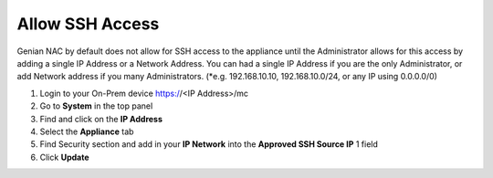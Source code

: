 Allow SSH Access
================

Genian NAC by default does not allow for SSH access to the appliance until the Administrator allows for this access by adding a single IP Address or a Network Address. You can had a single IP Address if you are the only Administrator, or add Network address if you many Administrators. (*e.g. 192.168.10.10, 192.168.10.0/24, or any IP using 0.0.0.0/0)

#. Login to your On-Prem device  https://<IP Address>/mc

#. Go to **System** in the top panel

#. Find and click on the **IP Address**

#. Select the **Appliance** tab

#. Find Security section  and add in your **IP Network** into the **Approved SSH Source IP** 1 field

#. Click **Update**
